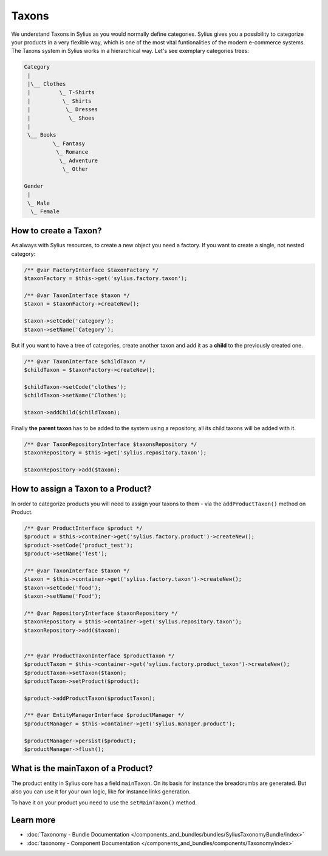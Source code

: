 .. index::
   single: Taxons

Taxons
======

We understand Taxons in Sylius as you would normally define categories.
Sylius gives you a possibility to categorize your products in a very flexible way, which is one of the most vital funtionalities
of the modern e-commerce systems.
The Taxons system in Sylius works in a hierarchical way.
Let's see exemplary categories trees:

.. code-block:: php

    Category
     |
     |\__ Clothes
     |         \_ T-Shirts
     |          \_ Shirts
     |           \_ Dresses
     |            \_ Shoes
     |
     \__ Books
             \_ Fantasy
              \_ Romance
               \_ Adventure
                \_ Other

    Gender
     |
     \_ Male
      \_ Female

How to create a Taxon?
----------------------

As always with Sylius resources, to create a new object you need a factory.
If you want to create a single, not nested category:

.. code-block:: php

     /** @var FactoryInterface $taxonFactory */
     $taxonFactory = $this->get('sylius.factory.taxon');

     /** @var TaxonInterface $taxon */
     $taxon = $taxonFactory->createNew();

     $taxon->setCode('category');
     $taxon->setName('Category');

But if you want to have a tree of categories, create another taxon and add it as a **child** to the previously created one.

.. code-block:: php

     /** @var TaxonInterface $childTaxon */
     $childTaxon = $taxonFactory->createNew();

     $childTaxon->setCode('clothes');
     $childTaxon->setName('Clothes');

     $taxon->addChild($childTaxon);

Finally **the parent taxon** has to be added to the system using a repository, all its child taxons will be added with it.

.. code-block:: php

     /** @var TaxonRepositoryInterface $taxonsRepository */
     $taxonRepository = $this->get('sylius.repository.taxon');

     $taxonRepository->add($taxon);

How to assign a Taxon to a Product?
-----------------------------------

In order to categorize products you will need to assign your taxons to them - via the ``addProductTaxon()`` method on Product.

.. code-block:: php

    /** @var ProductInterface $product */
    $product = $this->container->get('sylius.factory.product')->createNew();
    $product->setCode('product_test');
    $product->setName('Test');

    /** @var TaxonInterface $taxon */
    $taxon = $this->container->get('sylius.factory.taxon')->createNew();
    $taxon->setCode('food');
    $taxon->setName('Food');

    /** @var RepositoryInterface $taxonRepository */
    $taxonRepository = $this->container->get('sylius.repository.taxon');
    $taxonRepository->add($taxon);


    /** @var ProductTaxonInterface $productTaxon */
    $productTaxon = $this->container->get('sylius.factory.product_taxon')->createNew();
    $productTaxon->setTaxon($taxon);
    $productTaxon->setProduct($product);

    $product->addProductTaxon($productTaxon);

    /** @var EntityManagerInterface $productManager */
    $productManager = $this->container->get('sylius.manager.product');

    $productManager->persist($product);
    $productManager->flush();

What is the mainTaxon of a Product?
-----------------------------------

The product entity in Sylius core has a field ``mainTaxon``. On its basis for instance the breadcrumbs are generated.
But also you can use it for your own logic, like for instance links generation.

To have it on your product you need to use the ``setMainTaxon()`` method.

Learn more
----------

* :doc:`Taxonomy - Bundle Documentation </components_and_bundles/bundles/SyliusTaxonomyBundle/index>`
* :doc:`taxonomy - Component Documentation </components_and_bundles/components/Taxonomy/index>`
